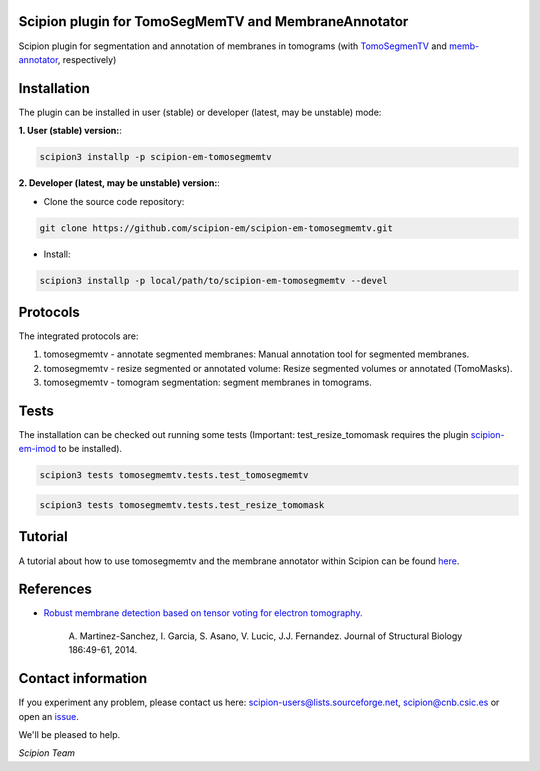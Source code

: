 =====================================================
Scipion plugin for TomoSegMemTV and MembraneAnnotator
=====================================================

.. image:: https://img.shields.io/pypi/v/scipion-em-tomosegmemtv.svg
        :target: https://pypi.python.org/pypi/scipion-em-tomosegmemtv
        :alt: PyPI release

.. image:: https://img.shields.io/pypi/l/scipion-em-tomosegmemtv.svg
        :target: https://pypi.python.org/pypi/scipion-em-tomosegmemtv
        :alt: License

.. image:: https://img.shields.io/pypi/pyversions/scipion-em-tomosegmemtv.svg
        :target: https://pypi.python.org/pypi/scipion-em-tomosegmemtv
        :alt: Supported Python versions

.. image:: https://img.shields.io/pypi/dm/scipion-em-tomosegmemtv
        :target: https://pypi.python.org/pypi/scipion-em-tomosegmemtv
        :alt: Downloads

Scipion plugin for segmentation and annotation of membranes in tomograms (with TomoSegmenTV_ and memb-annotator_,
respectively)

============
Installation
============
The plugin can be installed in user (stable) or developer (latest, may be unstable) mode:

**1. User (stable) version:**:

.. code-block::

    scipion3 installp -p scipion-em-tomosegmemtv

**2. Developer (latest, may be unstable) version:**:

* Clone the source code repository:

.. code-block::

    git clone https://github.com/scipion-em/scipion-em-tomosegmemtv.git

* Install:

.. code-block::

    scipion3 installp -p local/path/to/scipion-em-tomosegmemtv --devel

=========
Protocols
=========
The integrated protocols are:

1. tomosegmemtv - annotate segmented membranes: Manual annotation tool for segmented membranes.

2. tomosegmemtv - resize segmented or annotated volume: Resize segmented volumes or annotated (TomoMasks).

3. tomosegmemtv - tomogram segmentation: segment membranes in tomograms.

=====
Tests
=====

The installation can be checked out running some tests (Important: test_resize_tomomask requires the plugin
scipion-em-imod_ to be installed).

.. code-block::

    scipion3 tests tomosegmemtv.tests.test_tomosegmemtv

.. code-block::

    scipion3 tests tomosegmemtv.tests.test_resize_tomomask

========
Tutorial
========
A tutorial about how to use tomosegmemtv and the membrane annotator within Scipion can be found here_.

==========
References
==========

* `Robust membrane detection based on tensor voting for electron tomography. <https://doi.org/10.1016/j.jsb.2014.02.015>`_

    A. Martinez-Sanchez, I. Garcia, S. Asano, V. Lucic, J.J. Fernandez.
    Journal of Structural Biology  186:49-61, 2014.

===================
Contact information
===================

If you experiment any problem, please contact us here: scipion-users@lists.sourceforge.net, scipion@cnb.csic.es or open
an issue_.

We'll be pleased to help.

*Scipion Team*


.. _TomoSegmenTV: https://sites.google.com/site/3demimageprocessing/tomosegmemtv
.. _memb-annotator: https://github.com/anmartinezs/memb-anotator
.. _scipion-em-imod: https://github.com/scipion-em/scipion-em-imod
.. _here: https://scipion-em.github.io/docs/release-3.0.0/docs/user/denoising_mbSegmentation_pysegDirPicking/tomosegmemTV-pySeg-workflow.html#tomosegmemtv-pyseg-workflow
.. _issue: https://github.com/scipion-em/scipion-em-tomosegmemtv/issues

